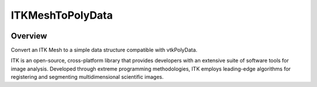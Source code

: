 ITKMeshToPolyData
=================================

.. image:: https://dev.azure.com/InsightSoftwareConsortium/ITKModules/_apis/build/status/InsightSoftwareConsortium.ITKMeshToPolyData?branchName=master
    :target: https://dev.azure.com/InsightSoftwareConsortium/ITKModules/_build/latest?definitionId=2&branchName=master
    :alt: Build status

.. image:: https://img.shields.io/pypi/v/itk-meshtopolydata.svg
    :target: https://pypi.python.org/pypi/itk-meshtopolydata
    :alt: PyPI

.. image:: https://img.shields.io/badge/License-Apache%202.0-blue.svg
    :target: https://github.com/InsightSoftwareConsortium/ITKMeshToPolyData/blob/master/LICENSE)
    :alt: License

Overview
--------

Convert an ITK Mesh to a simple data structure compatible with vtkPolyData.

ITK is an open-source, cross-platform library that provides developers with an extensive suite of software tools for image analysis. Developed through extreme programming methodologies, ITK employs leading-edge algorithms for registering and segmenting multidimensional scientific images.
